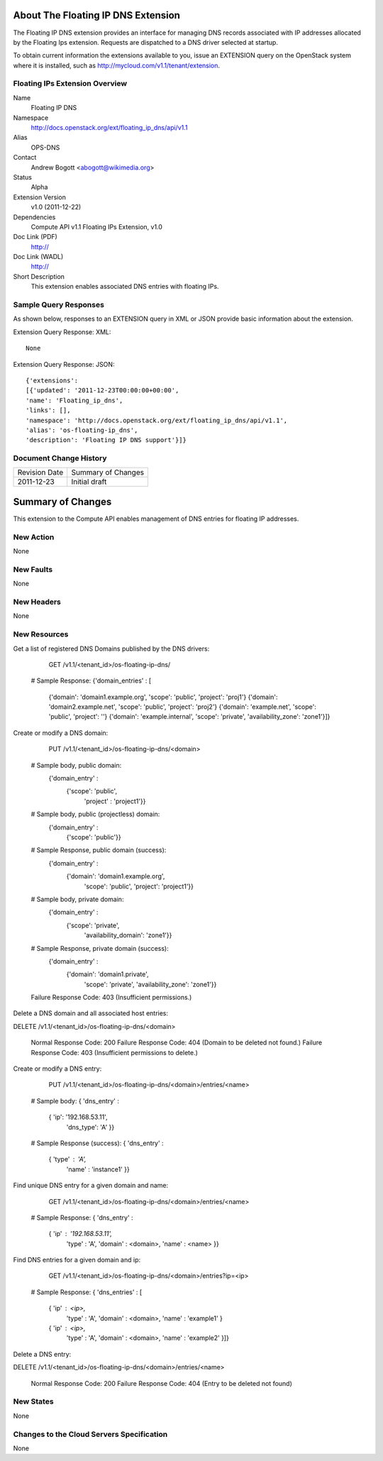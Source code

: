 About The Floating IP DNS Extension
================================
The Floating IP DNS extension provides an interface for managing DNS records associated with IP addresses
allocated by the Floating Ips extension.  Requests are dispatched to a DNS driver selected at startup.

To obtain current information the extensions available to you, issue an EXTENSION query on the OpenStack system where it is installed, such as http://mycloud.com/v1.1/tenant/extension.

Floating IPs Extension Overview
-------------------------------

Name
        Floating IP DNS

Namespace
        http://docs.openstack.org/ext/floating_ip_dns/api/v1.1

Alias
        OPS-DNS

Contact
        Andrew Bogott <abogott@wikimedia.org>

Status
        Alpha

Extension Version
        v1.0 (2011-12-22)

Dependencies
        Compute API v1.1
        Floating IPs Extension, v1.0

Doc Link (PDF)
        http://

Doc Link (WADL)
        http://

Short Description
        This extension enables associated DNS entries with floating IPs.

Sample Query Responses
----------------------

As shown below, responses to an EXTENSION query in XML or JSON provide basic information about the extension.

Extension Query Response: XML::

        None

Extension Query Response: JSON::

        {'extensions':
        [{'updated': '2011-12-23T00:00:00+00:00',
        'name': 'Floating_ip_dns',
        'links': [],
        'namespace': 'http://docs.openstack.org/ext/floating_ip_dns/api/v1.1',
        'alias': 'os-floating-ip_dns',
        'description': 'Floating IP DNS support'}]}

Document Change History
-----------------------

============= =====================================
Revision Date Summary of Changes
2011-12-23    Initial draft
============= =====================================


Summary of Changes
==================
This extension to the Compute API enables management of DNS entries for floating IP addresses.

New Action
----------
None

New Faults
----------
None

New Headers
-----------
None

New Resources
-------------
Get a list of registered DNS Domains published by the DNS drivers:

        GET /v1.1/<tenant_id>/os-floating-ip-dns/

    # Sample Response:
    {'domain_entries' : [
      {'domain': 'domain1.example.org', 'scope': 'public', 'project': 'proj1'}
      {'domain': 'domain2.example.net', 'scope': 'public', 'project': 'proj2'}
      {'domain': 'example.net', 'scope': 'public', 'project': ''}
      {'domain': 'example.internal', 'scope': 'private', 'availability_zone': 'zone1'}]}


Create or modify a DNS domain:

        PUT /v1.1/<tenant_id>/os-floating-ip-dns/<domain>

    # Sample body, public domain:
     {'domain_entry' :
       {'scope': 'public',
        'project' : 'project1'}}

    # Sample body, public (projectless) domain:
     {'domain_entry' :
       {'scope': 'public'}}

    # Sample Response, public domain (success):
     {'domain_entry' :
       {'domain': 'domain1.example.org',
        'scope': 'public',
        'project': 'project1'}}

    # Sample body, private domain:
     {'domain_entry' :
       {'scope': 'private',
        'availability_domain': 'zone1'}}

    # Sample Response, private domain (success):
     {'domain_entry' :
       {'domain': 'domain1.private',
        'scope': 'private',
        'availability_zone': 'zone1'}}

    Failure Response Code: 403 (Insufficient permissions.)


Delete a DNS domain and all associated host entries:

DELETE /v1.1/<tenant_id>/os-floating-ip-dns/<domain>

    Normal Response Code: 200
    Failure Response Code: 404 (Domain to be deleted not found.)
    Failure Response Code: 403 (Insufficient permissions to delete.)


Create or modify a DNS entry:

        PUT /v1.1/<tenant_id>/os-floating-ip-dns/<domain>/entries/<name>

    # Sample body:
    { 'dns_entry' :
      { 'ip': '192.168.53.11',
        'dns_type': 'A' }}

    # Sample Response (success):
    { 'dns_entry' :
      { 'type' : 'A',
        'name' : 'instance1' }}


Find unique DNS entry for a given domain and name:

        GET /v1.1/<tenant_id>/os-floating-ip-dns/<domain>/entries/<name>

    # Sample Response:
    { 'dns_entry' :
      { 'ip' : '192.168.53.11',
        'type' : 'A',
        'domain' : <domain>,
        'name' : <name> }}


Find DNS entries for a given domain and ip:

        GET /v1.1/<tenant_id>/os-floating-ip-dns/<domain>/entries?ip=<ip>

    # Sample Response:
    { 'dns_entries' : [
      { 'ip' : <ip>,
        'type' : 'A',
        'domain' : <domain>,
        'name' : 'example1' }
      { 'ip' : <ip>,
        'type' : 'A',
        'domain' : <domain>,
        'name' : 'example2' }]}


Delete a DNS entry:

DELETE /v1.1/<tenant_id>/os-floating-ip-dns/<domain>/entries/<name>

    Normal Response Code: 200
    Failure Response Code: 404 (Entry to be deleted not found)


New States
----------
None

Changes to the Cloud Servers Specification
------------------------------------------
None
